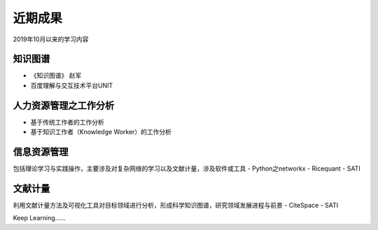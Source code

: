 近期成果
========

2019年10月以来的学习内容

知识图谱
--------

- 《知识图谱》 赵军
- 百度理解与交互技术平台UNIT

人力资源管理之工作分析
------------

- 基于传统工作者的工作分析
- 基于知识工作者（Knowledge Worker）的工作分析

信息资源管理
----------

包括理论学习与实践操作，主要涉及对复杂网络的学习以及文献计量，涉及软件或工具
- Python之networkx
- Ricequant
- SATI

文献计量
-------

利用文献计量方法及可视化工具对目标领域进行分析，形成科学知识图谱，研究领域发展进程与前景
- CiteSpace
- SATI


Keep Learning......

